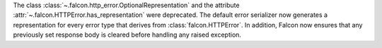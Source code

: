 The class :class:`~.falcon.http_error.OptionalRepresentation` and the attribute
:attr:`~.falcon.HTTPError.has_representation` were deprecated. The default error
serializer now generates a representation for every error type that derives from
:class:`falcon.HTTPError`.
In addition, Falcon now ensures that any previously set response body is cleared
before handling any raised exception.
